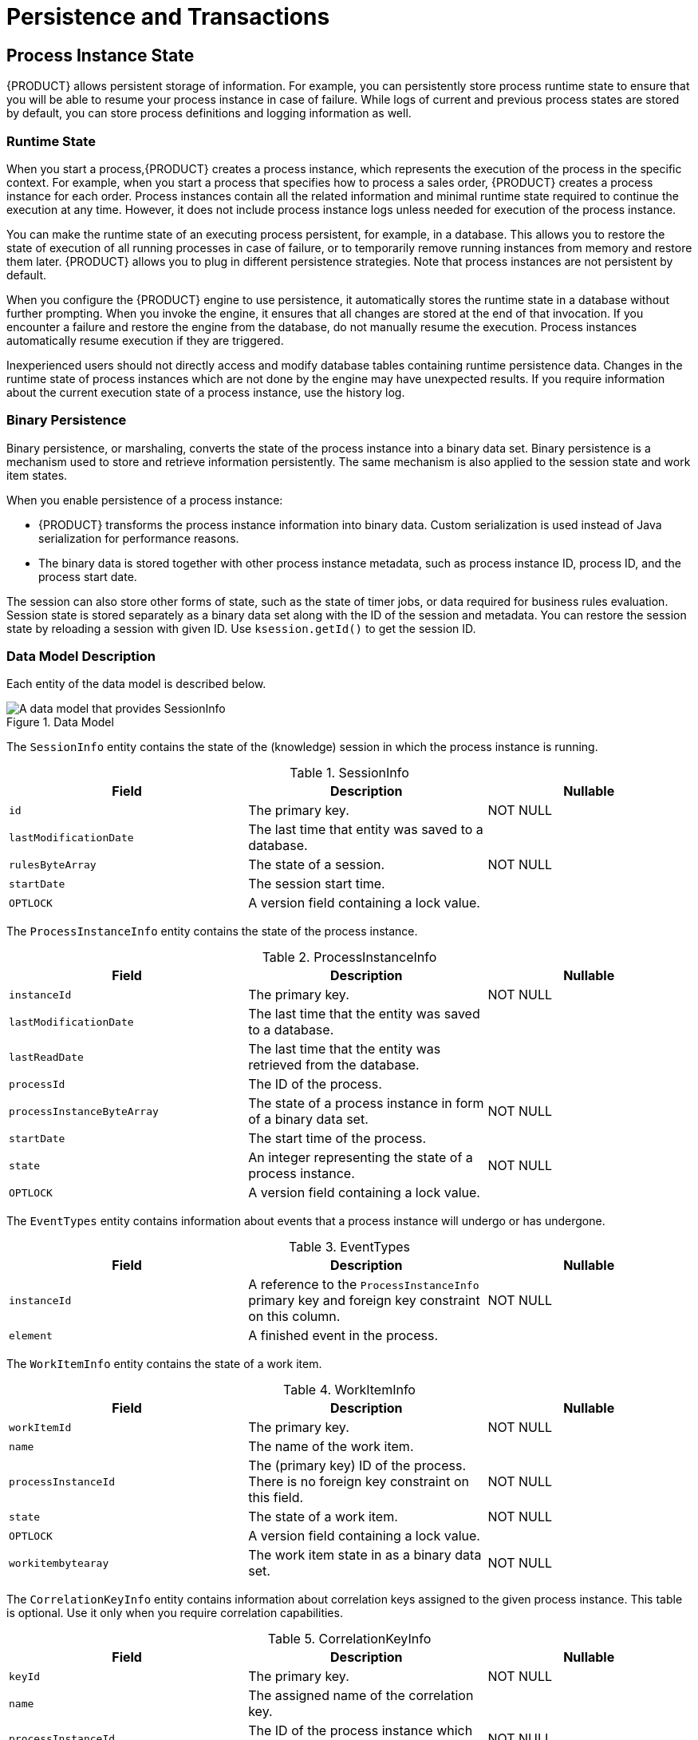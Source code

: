 [id='_chap_persistence_and_transactions']
= Persistence and Transactions

[id='_sect_process_instance_state']
== Process Instance State

{PRODUCT} allows persistent storage of information. For example, you can persistently store process runtime state to ensure that you will be able to resume your process instance in case of failure. While logs of current and previous process states are stored by default, you can store process definitions and logging information as well.

[id='_sect_runtime_state']
=== Runtime State


When you start a process,{PRODUCT} creates a process instance, which represents the execution of the process in the specific context. For example, when you start a process that specifies how to process a sales order, {PRODUCT} creates a process instance for each order. Process instances contain all the related information and minimal runtime state required to continue the execution at any time. However, it does not include process instance logs unless needed for execution of the process instance.

You can make the runtime state of an executing process persistent, for example, in a database. This allows you to restore the state of execution of all running processes in case of failure, or to temporarily remove running instances from memory and restore them later. {PRODUCT} allows you to plug in different persistence strategies. Note that process instances are not persistent by default.

When you configure the {PRODUCT} engine to use persistence, it automatically stores the runtime state in a database without further prompting. When you invoke the engine, it ensures that all changes are stored at the end of that invocation. If you encounter a failure and restore the engine from the database, do not manually resume the execution. Process instances automatically resume execution if they are triggered.

Inexperienced users should not directly access and modify database tables containing runtime persistence data. Changes in the runtime state of process instances which are not done by the engine may have unexpected results. If you require information about the current execution state of a process instance, use the history log.

[id='_binary_persistence']
=== Binary Persistence

Binary persistence, or marshaling, converts the state of the process instance into a binary data set. Binary persistence is a mechanism used to store and retrieve information persistently. The same mechanism is also applied to the session state and work item states.

When you enable persistence of a process instance:

* {PRODUCT} transforms the process instance information into binary data. Custom serialization is used instead of Java serialization for performance reasons.
* The binary data is stored together with other process instance metadata, such as process instance ID, process ID, and the process start date.

The session can also store other forms of state, such as the state of timer jobs, or data required for business rules evaluation. Session state is stored separately as a binary data set along with the ID of the session and metadata. You can restore the session state by reloading a session with given ID. Use `ksession.getId()` to get the session ID.

=== Data Model Description

Each entity of the data model is described below.

.Data Model
image::1182.png[A data model that provides SessionInfo, ProcessInstanceInfo, EventTypes, and WorkItemInfo nodes.]

The `SessionInfo` entity contains the state of the (knowledge) session in which the process instance is running.

.SessionInfo
[cols="35%,35%,30%", options="header"]
|===
|Field
|Description
|Nullable

|`id`
|The primary key.
|NOT NULL

|`lastModificationDate`
|The last time that entity was saved to a database.
|

|`rulesByteArray`
|The state of a session.
|NOT NULL

|`startDate`
|The session start time.
|

|`OPTLOCK`
|A version field containing a lock value.
|
|===

The `ProcessInstanceInfo` entity contains the state of the process instance.

.ProcessInstanceInfo
[cols="35%,35%,30%", options="header"]
|===
|Field
|Description
|Nullable

|`instanceId`
|The primary key.
|NOT NULL

|`lastModificationDate`
|The last time that the entity was saved to a database.
|

|`lastReadDate`
|The last time that the entity was retrieved from the database.
|

|`processId`
|The ID of the process.
|

|`processInstanceByteArray`
|The state of a process instance in form of a binary data set.
|NOT NULL

|`startDate`
|The start time of the process.
|

|`state`
|An integer representing the state of a process instance.
|NOT NULL

|`OPTLOCK`
|A version field containing a lock value.
|
|===

The `EventTypes` entity contains information about events that a process instance will undergo or has undergone.

.EventTypes
[cols="35%,35%,30%", options="header"]
|===
|Field
|Description
|Nullable

|`instanceId`
|A reference to the `ProcessInstanceInfo` primary key and foreign key constraint on this column.
|NOT NULL


|`element`
|A finished event in the process.
|
|===

The `WorkItemInfo` entity contains the state of a work item.

.WorkItemInfo
[cols="35%,35%,30%", options="header"]
|===
|Field
|Description
|Nullable

|`workItemId`
|The primary key.
|NOT NULL

|`name`
|The name of the work item.
|

|`processInstanceId`
|The (primary key) ID of the process. There is no foreign key constraint on this field.
|NOT NULL

|`state`
|The state of a work item.
|NOT NULL

|`OPTLOCK`
|A version field containing a lock value.
|

|`workitembytearay`
|The work item state in as a binary data set.
|NOT NULL
|===

The `CorrelationKeyInfo` entity contains information about correlation keys assigned to the given process instance. This table is optional. Use it only when you require correlation capabilities.

.CorrelationKeyInfo
[cols="35%,35%,30%", options="header"]
|===
|Field
|Description
|Nullable

|`keyId`
|The primary key.
|NOT NULL

|`name`
|The assigned name of the correlation key.
|

|`processInstanceId`
|The ID of the process instance which is assigned to the correlation key.
|NOT NULL

|`OPTLOCK`
|A version field containing a lock value.
|
|===

The `CorrelationPropertyInfo` entity contains information about correlation properties for a correlation key assigned the process instance.

.CorrelationPropertyInfo
[cols="35%,35%,30%", options="header"]
|===
|Field
|Description
|Nullable

|`propertyId`
|The primary key.
|NOT NULL

|`name`
|The name of the property.
|

|`value`
|The value of the property.
|NOT NULL

|`OPTLOCK`
|A version field containing a lock value.
|

|`correlationKey_keyId`
|A foreign key mapped to the correlation key.
|NOT NULL
|===

The `ContextMappingInfo` entity contains information about the contextual information mapped to a `KieSession`. This is an internal part of `RuntimeManager` and can be considered optional when `RuntimeManager` is not used.

.ContextMappingInfo
[cols="35%,35%,30%", options="header"]
|===
|Field
|Description
|Nullable

|`mappingId`
|The primary key.
|NOT NULL

|`CONTEXT_ID`
|The context identifier.
|NOT NULL

|`KSESSION_ID`
|The `KieSession` identifier.
|NOT NULL

|`OPTLOCK`
|A version field containing a lock value.
|
|===

=== Safe Points

During the process engine execution, the state of a process instance is stored in safe points. When you execute a process instance, the engine continues the execution until there are no more actions to be performed. That is, the process instance has been completed, aborted, or is in the wait state in all of its paths. At that point, the engine has reached the next safe state, and the state of the process instance (and all other process instances that it affected) is stored persistently.

[id='_sect_audit_log']
== Audit Log

Storing information about the execution of process instances can be useful when you need to, for example:

* Verify which actions have been executed in a particular process instance.
* Monitor and analyze the efficiency of a particular process.


However, storing history information in the runtime database can result in the database rapidly increasing in size. Additionally, monitoring and analysis queries might influence the performance of your runtime engine. This is why process execution history logs are stored separately.

The {PRODUCT} creates a history log of execution based on events generated by the process engine during execution. This is possible because the {PRODUCT} runtime engine provides a generic event listener. Thus you can easily retrieve and store any information from the events and store it in a database. You can also use filters to limit the scope of the logged information.

=== Audit Data Model

The `jbpm-audit` module contains an event listener that stores process-related information in a database using Java Persistence API (JPA). The data model contains the following entities:

* The _ProcessInstanceLog_ table contains the basic log information about a process instance.
* The _NodeInstanceLog_ table contains information about which nodes were actually executed inside each process instance. Whenever a node instance is entered from one of its incoming connections or is exited through one of its outgoing connections, that information is stored in this table.
* The _VariableInstanceLog_ table contains information about changes in variable instances. The execution engine generates log entries after a variable changes, by default. Alternatively, you can log entries before the variable value changes.
* The _AuditTaskImpl_ table contains information about tasks that can be used for queries.
* The _BAMTaskSummary_ table collects information about tasks. The Business Activity Monitor engine then uses the information to build charts and dashboards.
* The _TaskVariableImpl_ table contains information about task variable instances.
* The _TaskEvent_ table contains information about changes in task instances. It contains a timeline view of events (for example claim, start, or stop) for the given task.

=== Audit Data Model Description

All audit data model entities contain following elements:

.ProcessInstanceLog
[cols="40%,60%", options="header"]
|===
|Field
|Description

|`id`
|The primary key and ID of the log entity. Cannot have the null value.

|`duration`
|The duration of a process instance since its start date.

|`end_date`
|The end date of a process instance when applicable.

|`externalId`
|An optional external identifier used to correlate various elements, for example deployment ID.

|`user_identity`
|An optional identifier of the user who started the process instance.

|`outcome`
|The outcome of a process instance, for example the error code.

|`parentProcessInstanceId`
|The process instance ID of the parent process instance.

|`processId`
|The ID of the executed process.

|`processInstanceId`
|The process instance ID. Cannot have the NULL value.

|`processname`
|The name of the process.

|`processversion`
|The version of the process.

|`start_date`
|The start date of the process instance.

|`status`
|The status of process instance that maps to process instance state.
|===

.NodeInstanceLog
[cols="40%,60%", options="header"]
|===
|Field
|Description

|`id`
|The primary key and ID of the log entity. Cannot have the NULL value.

|`connection`
|The identifier of the sequence flow that led to this node instance.

|`log_date`
|The event date.

|`externalId`
|An optional external identifier used to correlate various elements, for example deployment ID.

|`nodeid`
|The node ID of the corresponding node in the process definition.

|`nodeinstanceId`
|The instance ID of the node.

|`nodename`
|The name of the node.

|`nodetype`
|The type of the node.

|`processId`
|The ID of the executed process.

|`processInstanceId`
|The process instance ID.

|`type`
|The type of the event (0 = enter, 1 = exit). Cannot have the NULL value.

|`workItemId`
|An optional identifier of work items available only for certain node types.
|===

.VariableInstanceLog
[cols="40%,60%", options="header"]
|===
|Field
|Description

|`id`
|The primary key and ID of the log entity. Cannot have the NULL value.

|`externalId`
|An optional external identifier used to correlate various elements, for example deployment ID.

|`log_date`
|The date of the event.

|`processId`
|The ID of the executed process.

|`processInstanceId`
|The process instance ID.

|`oldvalue`
|The previous value of the variable at the time of recording of the log.

|`value`
|The value of the variable at the time of recording of the log.

|`variableid`
|The variable ID in the process definition.

|`variableinstanceId`
|The ID of the variable instance.
|===

.AuditTaskImpl
[cols="40%,60%", options="header"]
|===
|Field
|Description

|`id`
|The primary key and ID of the log entity.

|`activationTime`
|The time of the task activation.

|`actualOwner`
|The actual owner assigned to this task. This field is set only when a user claims the task.

|`createdBy`
|The user who created the task.

|`createdOn`
|The date of the task creation.

|`deploymentId`
|The deployment ID to which this task belongs.

|`description`
|The task description.

|`dueDate`
|The due date set on this task.

|`name`
|The name of the task.

|`parentId`
|The parent task ID.

|`priority`
|The priority of the task.

|`processId`
|The process definition ID to which this task belongs.

|`processInstanceId`
|The process instance ID with which this task is associated.

|`processSessionId`
|The `KieSession` ID used to create this task.

|`status`
|The current status of the task.

|`taskId`
|The identifier of task.

|`workItemId`
|The work item ID assigned to this task ID (on process side).
|===

.BAMTaskSummary
[cols="40%,60%", options="header"]
|===
|Field
|Description

|`id`
|The primary key and ID of the log entity. Cannot have the null value.

|`createdDate`
|The date of the task creation.

|`duration`
|Duration since the task was created.

|`endDate`
|The date when the task reached an end state (that is: complete, exit, fail, or skip).

|`processInstanceId`
|The process instance ID.

|`startDate`
|The date when the task was started.

|`status`
|The current status of the task.

|`taskId`
|The identifier of the task.

|`taskName`
|The name of the task.

|`userId`
|The user ID assigned to the task.
|===

.TaskVariableImpl
[cols="40%,60%", options="header"]
|===
|Field
|Description

|`id`
|The primary key and ID of the log entity. Cannot have the null value.

|`modificationDate`
|The last time when the variable was modified.

|`name`
|The name of the task.

|`processId`
|The ID of the process that the process instance is executing.

|`processInstanceId`
|The process instance ID.

|`taskId`
|The identifier of the task.

|`type`
|The type of the variable, that is input or output of the task.

|`value`
|The value of a variable.
|===

.TaskEvent
[cols="40%,60%", options="header"]
|===
|Field
|Description

|`id`
|The primary key and ID of the log entity. Cannot have the null value.

|`logTime`
|The date when this event was saved.

|`message`
|The log event message.

|`processInstanceId`
|The process instance ID.

|`taskId`
|The identifier of the task.

|`type`
|The type of the event, which corresponds to the life cycle phases of the task.

|`userId`
|The user ID assigned to the task.

|`workItemId`
|The identifier of the work item to which the task is assigned.
|===

=== Storing Process Events in a Database

To log process history in a database, register a logger in your session:

[source,java]
----
EntityManagerFactory emf = ...;
StatefulKnowledgeSession ksession = ...;
AbstractAuditLogger auditLogger = AuditLoggerFactory.newJPAInstance(emf);
ksession.addProcessEventListener(auditLogger);

// Invoke methods on your session here.
----

Modify `persistence.xml` to specify a database. You need to include audit log classes as well (`ProcessInstanceLog`, `NodeInstanceLog`, and `VariableInstanceLog`). See the example:

[source,xml]
----
<?xml version="1.0" encoding="UTF-8" standalone="yes"?>

  <persistence
    version="2.0"
    xsi:schemaLocation="
      http://java.sun.com/xml/ns/persistence
      http://java.sun.com/xml/ns/persistence/persistence_2_0.xsd
      http://java.sun.com/xml/ns/persistence/orm
      http://java.sun.com/xml/ns/persistence/orm_2_0.xsd"
    xmlns="http://java.sun.com/xml/ns/persistence"
    xmlns:orm="http://java.sun.com/xml/ns/persistence/orm"
    xmlns:xsi="http://www.w3.org/2001/XMLSchema-instance">

    <persistence-unit name="org.jbpm.persistence.jpa" transaction-type="JTA">
      <provider>org.hibernate.ejb.HibernatePersistence</provider>
      <jta-data-source>jdbc/jbpm-ds</jta-data-source>
      <mapping-file>META-INF/JBPMorm.xml</mapping-file>

      <class>org.drools.persistence.info.SessionInfo</class>
      <class>org.jbpm.persistence.processinstance.ProcessInstanceInfo</class>
      <class>org.drools.persistence.info.WorkItemInfo</class>
      <class>org.jbpm.persistence.correlation.CorrelationKeyInfo</class>
      <class>org.jbpm.persistence.correlation.CorrelationPropertyInfo</class>
      <class>org.jbpm.runtime.manager.impl.jpa.ContextMappingInfo</class>
      <class>org.jbpm.process.audit.ProcessInstanceLog</class>
      <class>org.jbpm.process.audit.NodeInstanceLog</class>
      <class>org.jbpm.process.audit.VariableInstanceLog</class>

      <properties>
        <property name="hibernate.dialect" value="org.hibernate.dialect.H2Dialect"/>
        <property name="hibernate.max_fetch_depth" value="3"/>
        <property name="hibernate.hbm2ddl.auto" value="update"/>
        <property name="hibernate.show_sql" value="true"/>
        <property name="hibernate.transaction.jta.platform"
                  value="org.hibernate.service.jta.platform.internal.BitronixJtaPlatform"/>
      </properties>
    </persistence-unit>
  </persistence>
----

=== Storing Process Events in a JMS Queue

Synchronous storing of history logs and runtime data in one database may be undesirable due to performance reasons. In that case, you can use JMS logger to send data into a JMS queue instead of directly storing it in a database. You can also configure it to be transactional in order to avoid issues with inconsistent data, for example when the process engine transaction is reversed.

Example configuration of JMS queue:

[source,java]
----
ConnectionFactory factory = ...;
Queue queue = ...;
StatefulKnowledgeSession ksession = ...;
Map<String, Object> jmsProps = new HashMap<String, Object>();

jmsProps.put("jbpm.audit.jms.transacted", true);
jmsProps.put("jbpm.audit.jms.connection.factory", factory);
jmsProps.put("jbpm.audit.jms.queue", queue);

AbstractAuditLogger auditLogger =
  AuditLoggerFactory.newInstance(Type.JMS, session, jmsProps);
ksession.addProcessEventListener(auditLogger);

// Invoke methods of your session here.
----

=== Auditing Variables

Process and task variables are stored as string (similar to `variable.toString()`) in audit tables by default. This is not always efficient, for example, when you need to query by the process or task instance variables:

[source,java]
----
public class Person implements Serializable {

  private static final long serialVersionUID = -5172443495317321032L;
  private String name;
  private int age;

  public Person(String name, int age) {
    this.name = name;
    this.age = age;
  }

  public String getName() {
    return name;
  }

  public void setName(String name) {
    this.name = name;
  }

  public int getAge() {
    return age;
  }

  public void setAge(int age) {
    this.age = age;
  }

  @Override
  public String toString() {
    return "Person [name=" + name + ", age=" + age + "]";
  }
}
----

In this example, when you want to query all the people with certain age, querying becomes inefficient.

Thus, variable audit is based on `VariableIndexer`, which extracts relevant parts of the variables that will be stored in audit log:

[source,java]
----
/**
* Variable indexer that allows to transform variable instance
* into other representation (usually String) to be able to use it for queries.
*
* @param <V> type of the object that will represent indexed variable
*/

public interface VariableIndexer<V> {

 /**
  * Tests if given variable shall be indexed by this indexer.
  *
  * NOTE: Only one indexer can be used for given variable.
  *
  * @param	variable  variable to be indexed
  * @return	true      if variable should be indexed with this indexer
  */

  boolean accept(Object variable);

 /**
  * Performs index/transform operation of the variable.
  * Result of this operation can be either single value
  * or list of values to support complex type separation.
  * For example, when variable is of type Person that has name,
  * address, and phone, indexer could build three entries
  * out of it to represent individual fields:
  *
  * person  = person.name
  * address = person.address.street
  * phone   = person.phone
  *
  * That will allow more advanced queries to be used to find
  * relevant entries.
  *
  * @param	name      name of the variable
  * @param	variable  actual variable value
  * @return
  */

  List<V> index(String name, Object variable);
}
----

The default indexer (that is indexer accepting `toString()`) produces a single audit entry for a single variable. However, you can create a custom indexer which indexes variables into separate audit entries:

[source,java]
----
public class PersonTaskVariablesIndexer implements TaskVariableIndexer {

  @Override
  public boolean accept(Object variable) {
    if (variable instanceof Person) {
      return true;
    }

    return false;
  }

  @Override
  public List<TaskVariable> index(String name, Object variable) {
    Person person = (Person) variable;
    List<TaskVariable> indexed = new ArrayList<TaskVariable>();

    TaskVariableImpl personNameVar = new TaskVariableImpl();
    personNameVar.setName("person.name");
    personNameVar.setValue(person.getName());

    indexed.add(personNameVar);

    TaskVariableImpl personAgeVar = new TaskVariableImpl();
    personAgeVar.setName("person.age");
    personAgeVar.setValue(person.getAge()+"");

    indexed.add(personAgeVar);

    return indexed;
  }
}
----

This allows you to search all the process instances or tasks that contain the person instance of age 34 by querying for:

* Variable name: person.age
* Variable value: 34

=== Building and Registering Custom Indexers

You can build indexers for both process and task variables. They are supported by different interfaces because they produce different type of objects representing audit view of the variable. To create a custom indexer, follow these steps:


. Implement following interfaces to build custom indexers:
** Process variables: `org.kie.internal.process.ProcessVariableIndexer`.
** Task variables: `org.kie.internal.task.api.TaskVariableIndexer`.

. Implement the following methods:
** `accept`: indicates what types are handled by given indexer. Only one indexer can index any given variable. The first that accepts the variable will index it.
** `index`: the method for indexing the variable.

. Package the implementation into a jar file, including following files:
** For process variables: `META-INF/services/org.kie.internal.process.ProcessVariableIndexer` with list of fully qualified class names that represent the process variable indexers (single class name per line).
** For task variables: `META-INF/services/org.kie.internal.task.api.TaskVariableIndexer` with list of fully qualified class names that represent the task variable indexers (single class name per line).

The `ServiceLoader` service registers indexers. When you start indexing, all the registered indexers are examined. If no applicable indexer is found, the default indexer (`toString()` based) is used.

[id='_sect_transactions']
== Transactions

{PRODUCT} engine supports Java Transaction API (JTA). The engine executes any method you invoke in a separate transaction unless you set transaction boundaries. Transaction boundaries allow you to combine multiple commands into one transaction.

Register a transaction manager before using user-defined transactions. The following sample code uses Bitronix transaction manager. It also uses JTA to specify transaction boundaries:

[source,java]
----
// Create the entity manager factory and register it in the environment:
EntityManagerFactory emf =
  Persistence.createEntityManagerFactory("org.jbpm.persistence.jpa");
Environment env = KnowledgeBaseFactory.newEnvironment();
env.set(EnvironmentName.ENTITY_MANAGER_FACTORY, emf);
env.set(EnvironmentName.TRANSACTION_MANAGER,
  TransactionManagerServices.getTransactionManager());

// Create a new knowledge session that uses JPA to store the runtime state:
StatefulKnowledgeSession ksession =
  JPAKnowledgeService.newStatefulKnowledgeSession(kbase, null, env);

// Start the transaction:
UserTransaction ut =
  (UserTransaction) new InitialContext().lookup("java:comp/UserTransaction");
ut.begin();

// Perform multiple commands inside one transaction:
ksession.insert(new Person("John Doe"));
ksession.startProcess("MyProcess");

// Commit the transaction:
ut.commit();
----

If you use Bitronix as the transaction manager, you must provide `jndi.properties` in your root classpath to register the Bitronix transaction manager in JNDI.

* If you use the `jbpm-test` module, `jndi.properties` is included by default.
* If you are not using `jbpm-test` module, create `jndi.properties` manually with the following content:
+
[source]
----
java.naming.factory.initial=bitronix.tm.jndi.BitronixInitialContextFactory
----

If you use a different JTA transaction manager, modify the transaction manager property in `persistence.xml`:

[source]
----
<property
  name  = "hibernate.transaction.jta.platform"
  value = "org.hibernate.transaction.JBossTransactionManagerLookup"
/>
----

[WARNING]
====
Using the (runtime manager) Singleton strategy with JTA transactions (`UserTransaction` or CMT) is not recommended because of a race condition. It can result in an `IllegalStateException` with a message similar to "_Process instance_ X _is disconnected_".

Avoid this condition by explicitly synchronizing around the `KieSession` instance when invoking the transaction in the user application code:

[source,java]
----
synchronized (ksession) {
  try {
    tx.begin();

    // use ksession application logic

    tx.commit();
  } catch (Exception e) {
    ...
  }
}
----
====

== Implementing Container Managed Transaction

You can embed {PRODUCT} inside an application that executes in Container Managed Transaction (CMT) mode, such as Enterprise Java Beans (EJB).

To configure the transaction manager, follow these steps:

. Implement the dedicated transaction manager:
+
[source,java]
----
org.jbpm.persistence.jta.ContainerManagedTransactionManager
----

. Insert the transaction manager and persistence context manager into the environment before you create or load your session:
+
[source,java]
----
Environment env = EnvironmentFactory.newEnvironment();

env.set(EnvironmentName.ENTITY_MANAGER_FACTORY, emf);
env.set(EnvironmentName.TRANSACTION_MANAGER,
  new ContainerManagedTransactionManager());
env.set(EnvironmentName.PERSISTENCE_CONTEXT_MANAGER,
  new JpaProcessPersistenceContextManager(env));
env.set(EnvironmentName.TASK_PERSISTENCE_CONTEXT_MANAGER,
  new JPATaskPersistenceContextManager(env));
----

. Configure JPA provider (example Hibernate and WebSphere):
+
[source,java]
----
<property name="hibernate.transaction.factory_class"
          value="org.hibernate.transaction.CMTTransactionFactory"/>
<property name="hibernate.transaction.jta.platform"
          value="org.hibernate.service.jta.platform.internal.WebSphereJtaPlatform"/>
----

NOTE: To ensure that the container is aware of process instance execution exceptions, make sure that exceptions thrown by the engine are sent to the container to properly reverse the transaction.

.Using the CMT Dispose KieSession Command
If you dispose of your `KieSession` directly when running in the CMT mode, you may generate exceptions, because {PRODUCT} requires transaction synchronization. Use `org.jbpm.persistence.jta.ContainerManagedTransactionDisposeCommand` to dispose of your session.

[id='_sect_configuration']
== Using Persistence

{PRODUCT} engine does not save runtime data persistently by default. To use persistence, you need to:

* Add necessary dependencies.
* Configure a datasource.
* Configure the {PRODUCT} engine.

=== Adding Dependencies

To use persistence, add necessary dependencies to the classpath of your application. If you are using Red Hat JBoss Development Studio with {PRODUCT} runtime default configuration, all necessary dependencies are already present for the default persistence configuration. Otherwise, ensure that the necessary JAR files are added to your {PRODUCT} runtime directory.

Following is a list of dependencies for the default combination with Hibernate as the JPA persistence provider, an H2 in-memory database, and Bitronix for JTA-based transaction management. Dependencies needed for your project will vary depending on your solution configuration.

`jbpm-persistence-jpa.jar` file is necessary for saving the runtime state. Therefore, always make sure it is available in your project.

* `jbpm-persistence-jpa` (`org.jbpm`)
* `drools-persistence-jpa` (`org.drools`)
* `persistence-api` (`javax.persistence`)
* `hibernate-entitymanager` (`org.hibernate`)
* `hibernate-annotations` (`org.hibernate`)
* `hibernate-commons-annotations` (`org.hibernate`)
* `hibernate-core` (`org.hibernate`)
* `commons-collections` (`commons-collections`)
* `dom4j` (`dom4j`)
* `jta` (`javax.transaction`)
* `btm` (`org.codehaus.btm`)
* `javassist` (`javassist`)
* `slf4j-api` (`org.slf4j`)
* `slf4j-jdk14` (`org.slf4j`)
* `h2` (`com.h2database`)

[id='_manually_configuring_jboss_bpm_suite_engine_to_use_persistence']
=== Manually Configuring {PRODUCT} Engine to Use Persistence

Use `JPAKnowledgeService` to create a knowledge session based on a knowledge base, a knowledge session configuration (if necessary), and the environment. Ensure that the environment contains a reference to your Entity Manager Factory. For example:

[source,java]
----
// Create the entity manager factory and register it in the environment:
EntityManagerFactory emf =
  Persistence.createEntityManagerFactory("org.jbpm.persistence.jpa");
Environment env = KnowledgeBaseFactory.newEnvironment();
env.set(EnvironmentName.ENTITY_MANAGER_FACTORY, emf);

// Create a new knowledge session that uses JPA to store the runtime state:
StatefulKnowledgeSession ksession =
  JPAKnowledgeService.newStatefulKnowledgeSession(kbase, null, env);
int sessionId = ksession.getId();

// Invoke methods on your session here:
ksession.startProcess("MyProcess");
ksession.dispose();
----

Additionally, you can use `JPAKnowledgeService` to recreate a session based on a specific session ID. For example:

[source,java]
----
// Recreate the session from database using the sessionId:

ksession = JPAKnowledgeService.loadStatefulKnowledgeSession(sessionId, kbase, null, env);
----

Note that only the minimal state that is required to continue execution of the process instance is saved. You cannot retrieve information related to already executed nodes if that information is no longer necessary. To search for history-related information, use the history log.

Add `persistence.xml` to `META-INF` to configure JPA. Following example uses Hibernate and H2 database:

[source,xml]
----
<?xml version="1.0" encoding="UTF-8" standalone="yes"?>
<persistence
  version="2.0"
  xsi:schemaLocation="
    http://java.sun.com/xml/ns/persistence
    http://java.sun.com/xml/ns/persistence/persistence_2_0.xsd
    http://java.sun.com/xml/ns/persistence/orm
    http://java.sun.com/xml/ns/persistence/orm_2_0.xsd"
  xmlns="http://java.sun.com/xml/ns/persistence"
  xmlns:orm="http://java.sun.com/xml/ns/persistence/orm"
  xmlns:xsi="http://www.w3.org/2001/XMLSchema-instance">

  <persistence-unit name="org.jbpm.persistence.jpa" transaction-type="JTA">
    <provider>org.hibernate.ejb.HibernatePersistence</provider>
    <jta-data-source>jdbc/jbpm-ds</jta-data-source>
    <mapping-file>META-INF/JBPMorm.xml</mapping-file>

    <class>org.drools.persistence.info.SessionInfo</class>
    <class>org.jbpm.persistence.processinstance.ProcessInstanceInfo</class>
    <class>org.drools.persistence.info.WorkItemInfo</class>
    <class>org.jbpm.persistence.correlation.CorrelationKeyInfo</class>
    <class>org.jbpm.persistence.correlation.CorrelationPropertyInfo</class>
    <class>org.jbpm.runtime.manager.impl.jpa.ContextMappingInfo</class>

    <properties>
      <property name="hibernate.dialect" value="org.hibernate.dialect.H2Dialect"/>
      <property name="hibernate.max_fetch_depth" value="3"/>
      <property name="hibernate.hbm2ddl.auto" value="update"/>
      <property name="hibernate.show_sql" value="true"/>
      <property name="hibernate.transaction.jta.platform"
                value="org.hibernate.service.jta.platform.internal.BitronixJtaPlatform"/>
    </properties>
  </persistence-unit>
</persistence>
----

In this example, `persistence.xml` refers to a data source called `jdbc/jbpm-ds`. If you run your application in an application server, these containers typically allow you to use custom configure file for the data sources. See your application server documentation for further details.

Following example shows you how to set up a data source:

[source,java]
----
PoolingDataSource ds = new PoolingDataSource();

ds.setUniqueName("jdbc/jbpm-ds");
ds.setClassName("bitronix.tm.resource.jdbc.lrc.LrcXADataSource");
ds.setMaxPoolSize(3);
ds.setAllowLocalTransactions(true);
ds.getDriverProperties().put("user", "sa");
ds.getDriverProperties().put("password", "sasa");
ds.getDriverProperties().put("URL", "jdbc:h2:mem:jbpm-db");
ds.getDriverProperties().put("driverClassName", "org.h2.Driver");
ds.init();
----
